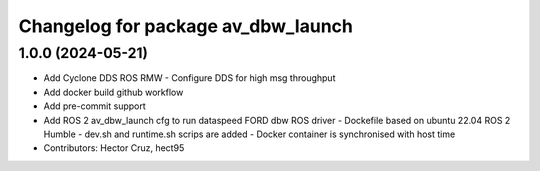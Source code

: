 ^^^^^^^^^^^^^^^^^^^^^^^^^^^^^^^^^^^
Changelog for package av_dbw_launch
^^^^^^^^^^^^^^^^^^^^^^^^^^^^^^^^^^^

1.0.0 (2024-05-21)
------------------
* Add Cyclone DDS ROS RMW
  - Configure DDS for high msg throughput 
* Add docker build github workflow
* Add pre-commit support
* Add ROS 2 av_dbw_launch cfg to run dataspeed FORD dbw ROS driver
  - Dockefile based on ubuntu 22.04
  ROS 2 Humble
  - dev.sh and runtime.sh scrips are added
  - Docker container is synchronised with host time
* Contributors: Hector Cruz, hect95
